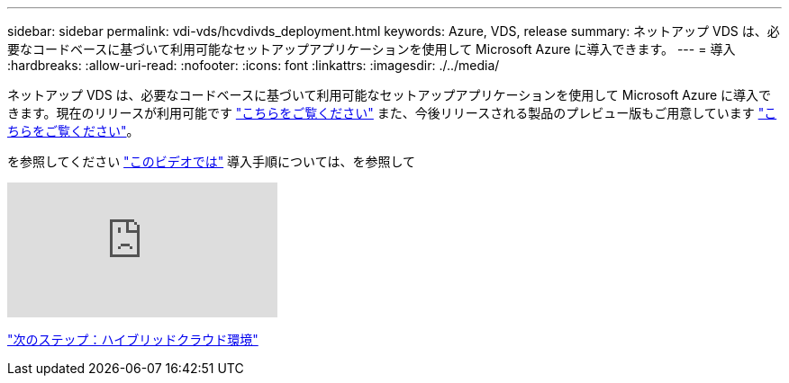 ---
sidebar: sidebar 
permalink: vdi-vds/hcvdivds_deployment.html 
keywords: Azure, VDS, release 
summary: ネットアップ VDS は、必要なコードベースに基づいて利用可能なセットアップアプリケーションを使用して Microsoft Azure に導入できます。 
---
= 導入
:hardbreaks:
:allow-uri-read: 
:nofooter: 
:icons: font
:linkattrs: 
:imagesdir: ./../media/


ネットアップ VDS は、必要なコードベースに基づいて利用可能なセットアップアプリケーションを使用して Microsoft Azure に導入できます。現在のリリースが利用可能です https://cwasetup.cloudworkspace.com["こちらをご覧ください"^] また、今後リリースされる製品のプレビュー版もご用意しています https://preview.cwasetup.cloudworkspace.com["こちらをご覧ください"]。

を参照してください https://www.youtube.com/watch?v=Gp2DzWBc0Go&["このビデオでは"^] 導入手順については、を参照して

video::Gp2DzWBc0Go[youtube]
link:hcvdivds_hybrid_cloud_environment.html["次のステップ：ハイブリッドクラウド環境"]
